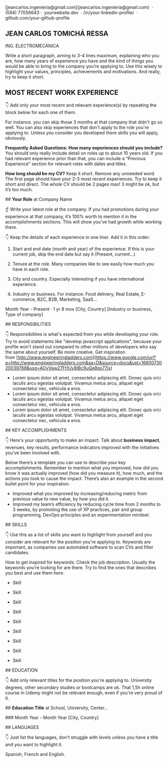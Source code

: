 [jeancarlos.ingenieria@gmail.com](jeancarlos.ingenieria@gmail.com)  ·  (594) 77056643 ·  yourwebsite.dev  · /in/your-linkedin-profile/  ·  github.com/your-github-profile

** JEAN CARLOS TOMICHÁ RESSA

ING. ELECTROMECÁNICA

Write a short paragraph, aiming to 3-4 lines maximum, explaining who you are, how many years of experience you have and the kind of things you would be able to bring to the company you’re applying to. Use this wisely to highlight your values, principles, achievements and motivations. And really, try to keep it short.

** MOST RECENT WORK EXPERIENCE

👇 Add only your most recent and relevant experience(s) by repeating the block below for each one of them.

For instance. you can skip those 3 months at that company that didn't go so well. You can also skip experiences that don't apply to the role you're applying to. Unless you consider you developed there skills you will apply, obviously.

**Frequently Asked Questions:**
*How many experiences should you include?*
You should only really include detail on roles up to about 10 years old. If you had relevant experience prior than that, you can include a “Previous Experience” section  for relevant roles with dates and titles.

*How long should be my CV?*
Keep it short. Remove any unneeded word. The first page should have your 2-3 most recent experiences. Try to keep it short and direct. The whole CV should be 2 pages max! 3 might be ok, but it’s too much.

## **Your Role** at Company Name

☝ Write your latest role at the company. If you had promotions during your experience at that company, it’s 100% worth to mention it in the accomplishments sections. This will show you’ve had growth while working there.

👇 Keep the details of each experience in one liner. Add it in this order:

1. Start and end date (month and year) of the experience. If this is your current job, skip the end date but say it (Present, current…)

2. Tenure at the role. Many companies like to see easily how much you have in each role.

3. City and country. Especially interesting if you have international experience.

4. Industry or business. For instance: Food delivery, Real Estate, E-commerce, B2C, B2B, Marketing, SaaS…

Month Year - Present · 1 yr 8 mos [City, Country] [Industry or business, Type of company]

## RESPONSIBILITIES

👇 Responsibilities is what's expected from you while developing your role. Try to avoid statements like "develop javascript applications", because your profile won't stand out compared to other millions of developers who say the same about yourself. Be more creative. Get inspiration from [http://www.engineeringladders.com](https://www.google.com/url?q=http://www.engineeringladders.com&sa=D&source=docs&ust=1660073020039768&usg=AOvVaw27Ft1Uy8IBc9uQe8px77jx)

- Lorem ipsum dolor sit amet, consectetur adipiscing elit. Donec quis orci iaculis arcu egestas volutpat. Vivamus metus arcu, aliquet eget consectetur nec, vehicula a eros.
- Lorem ipsum dolor sit amet, consectetur adipiscing elit. Donec quis orci iaculis arcu egestas volutpat. Vivamus metus arcu, aliquet eget consectetur nec, vehicula a eros.
- Lorem ipsum dolor sit amet, consectetur adipiscing elit. Donec quis orci iaculis arcu egestas volutpat. Vivamus metus arcu, aliquet eget consectetur nec, vehicula a eros.

## KEY ACCOMPLISHMENTS

👇 Here's your opportunity to make an impact. Talk about **business impact**, revenues, key results, performance indicators improved with the initiatives you've been involved with.

Below there’s a template you can use to describe your key accomplishments. Remember to mention what you improved, how did you know it was actually improved (how did you measure it), how much, and the actions you took to cause the impact. There’s also an example in the second bullet point for your inspiration.

- Improved what you improved by increasing/reducing metric from previous value to new value, by how you did it.
- Improved my team’s efficiency by reducing cycle time from 2 months to 3 weeks, by promoting the use of XP practices, pair and group programming, DevOps principles and an experimentation mindset.

## SKILLS

👇 Use this as a list of skills you want to highlight from yourself and you consider are relevant for the position you're applying to. Keywords are important, as companies use automated software to scan CVs and filter candidates.

How to get inspired for keywords: Check the job description. Usually the keywords you’re looking for are there. Try to find the ones that describes you best and use them here.

- Skill
- Skill
- Skill

- Skill
- Skill
- Skill

- Skill
- Skill
- Skill

## EDUCATION

👇 Add only relevant titles for the position you're applying to. University degrees, other secondary studies or bootcamps are ok. That 1,5h online course in Udemy might not be relevant enough, even if you're very proud of it.

## **Education Title** at School, University, Center…

### Month Year - Month Year [City, Country]

## LANGUAGES

👇 Just list the languages, don't struggle with levels unless you have a title and you want to highlight it.

Spanish, French and English.
